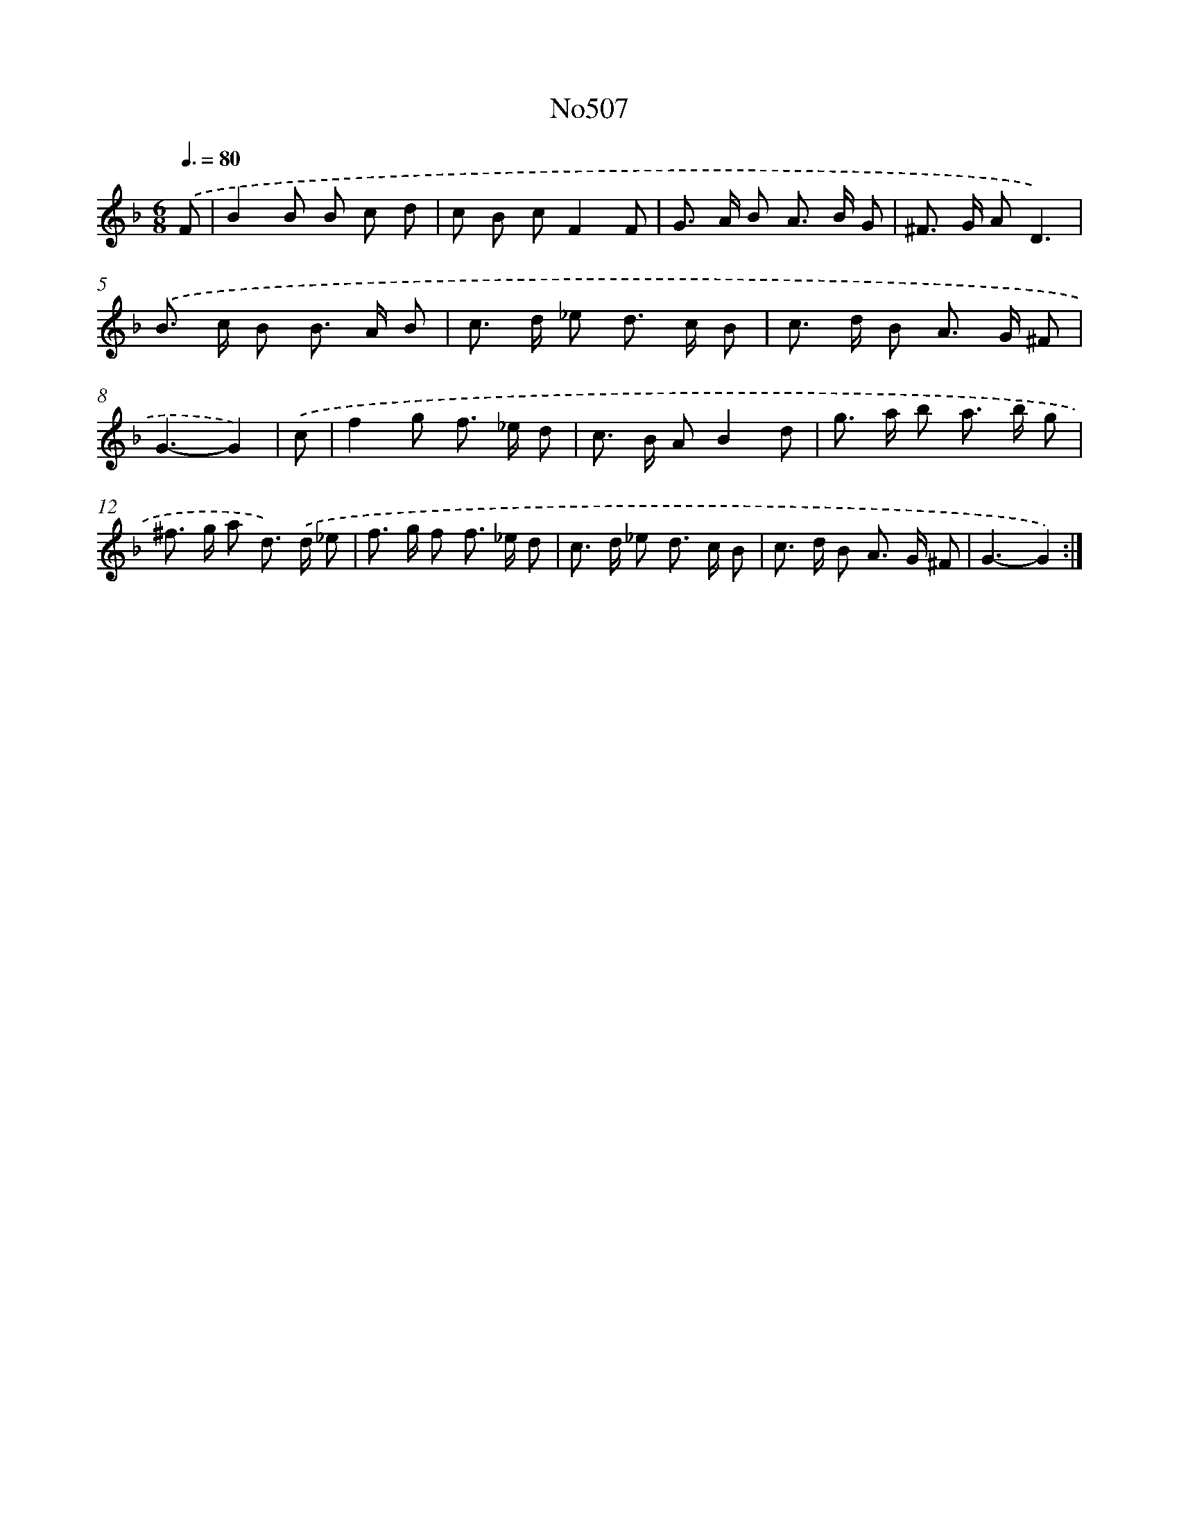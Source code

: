 X: 12237
T: No507
%%abc-version 2.0
%%abcx-abcm2ps-target-version 5.9.1 (29 Sep 2008)
%%abc-creator hum2abc beta
%%abcx-conversion-date 2018/11/01 14:37:23
%%humdrum-veritas 2780549383
%%humdrum-veritas-data 3354804446
%%continueall 1
%%barnumbers 0
L: 1/8
M: 6/8
Q: 3/8=80
K: F clef=treble
.('F [I:setbarnb 1]|
B2B B c d |
c B cF2F |
G> A B A> B G |
^F> G AD3) |
.('B> c B B> A B |
c> d _e d> c B |
c> d B A> G ^F |
G3-G2) |
.('c [I:setbarnb 9]|
f2g f> _e d |
c> B AB2d |
g> a b a> b g |
^f> g a d>) .('d _e |
f> g f f> _e d |
c> d _e d> c B |
c> d B A> G ^F |
G3-G2) :|]
